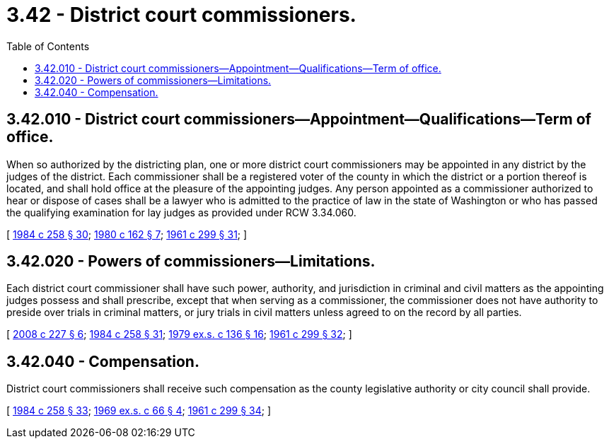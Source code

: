 = 3.42 - District court commissioners.
:toc:

== 3.42.010 - District court commissioners—Appointment—Qualifications—Term of office.
When so authorized by the districting plan, one or more district court commissioners may be appointed in any district by the judges of the district. Each commissioner shall be a registered voter of the county in which the district or a portion thereof is located, and shall hold office at the pleasure of the appointing judges. Any person appointed as a commissioner authorized to hear or dispose of cases shall be a lawyer who is admitted to the practice of law in the state of Washington or who has passed the qualifying examination for lay judges as provided under RCW 3.34.060.

[ http://leg.wa.gov/CodeReviser/documents/sessionlaw/1984c258.pdf?cite=1984%20c%20258%20§%2030[1984 c 258 § 30]; http://leg.wa.gov/CodeReviser/documents/sessionlaw/1980c162.pdf?cite=1980%20c%20162%20§%207[1980 c 162 § 7]; http://leg.wa.gov/CodeReviser/documents/sessionlaw/1961c299.pdf?cite=1961%20c%20299%20§%2031[1961 c 299 § 31]; ]

== 3.42.020 - Powers of commissioners—Limitations.
Each district court commissioner shall have such power, authority, and jurisdiction in criminal and civil matters as the appointing judges possess and shall prescribe, except that when serving as a commissioner, the commissioner does not have authority to preside over trials in criminal matters, or jury trials in civil matters unless agreed to on the record by all parties.

[ http://lawfilesext.leg.wa.gov/biennium/2007-08/Pdf/Bills/Session%20Laws/House/2557-S2.SL.pdf?cite=2008%20c%20227%20§%206[2008 c 227 § 6]; http://leg.wa.gov/CodeReviser/documents/sessionlaw/1984c258.pdf?cite=1984%20c%20258%20§%2031[1984 c 258 § 31]; http://leg.wa.gov/CodeReviser/documents/sessionlaw/1979ex1c136.pdf?cite=1979%20ex.s.%20c%20136%20§%2016[1979 ex.s. c 136 § 16]; http://leg.wa.gov/CodeReviser/documents/sessionlaw/1961c299.pdf?cite=1961%20c%20299%20§%2032[1961 c 299 § 32]; ]

== 3.42.040 - Compensation.
District court commissioners shall receive such compensation as the county legislative authority or city council shall provide.

[ http://leg.wa.gov/CodeReviser/documents/sessionlaw/1984c258.pdf?cite=1984%20c%20258%20§%2033[1984 c 258 § 33]; http://leg.wa.gov/CodeReviser/documents/sessionlaw/1969ex1c66.pdf?cite=1969%20ex.s.%20c%2066%20§%204[1969 ex.s. c 66 § 4]; http://leg.wa.gov/CodeReviser/documents/sessionlaw/1961c299.pdf?cite=1961%20c%20299%20§%2034[1961 c 299 § 34]; ]

